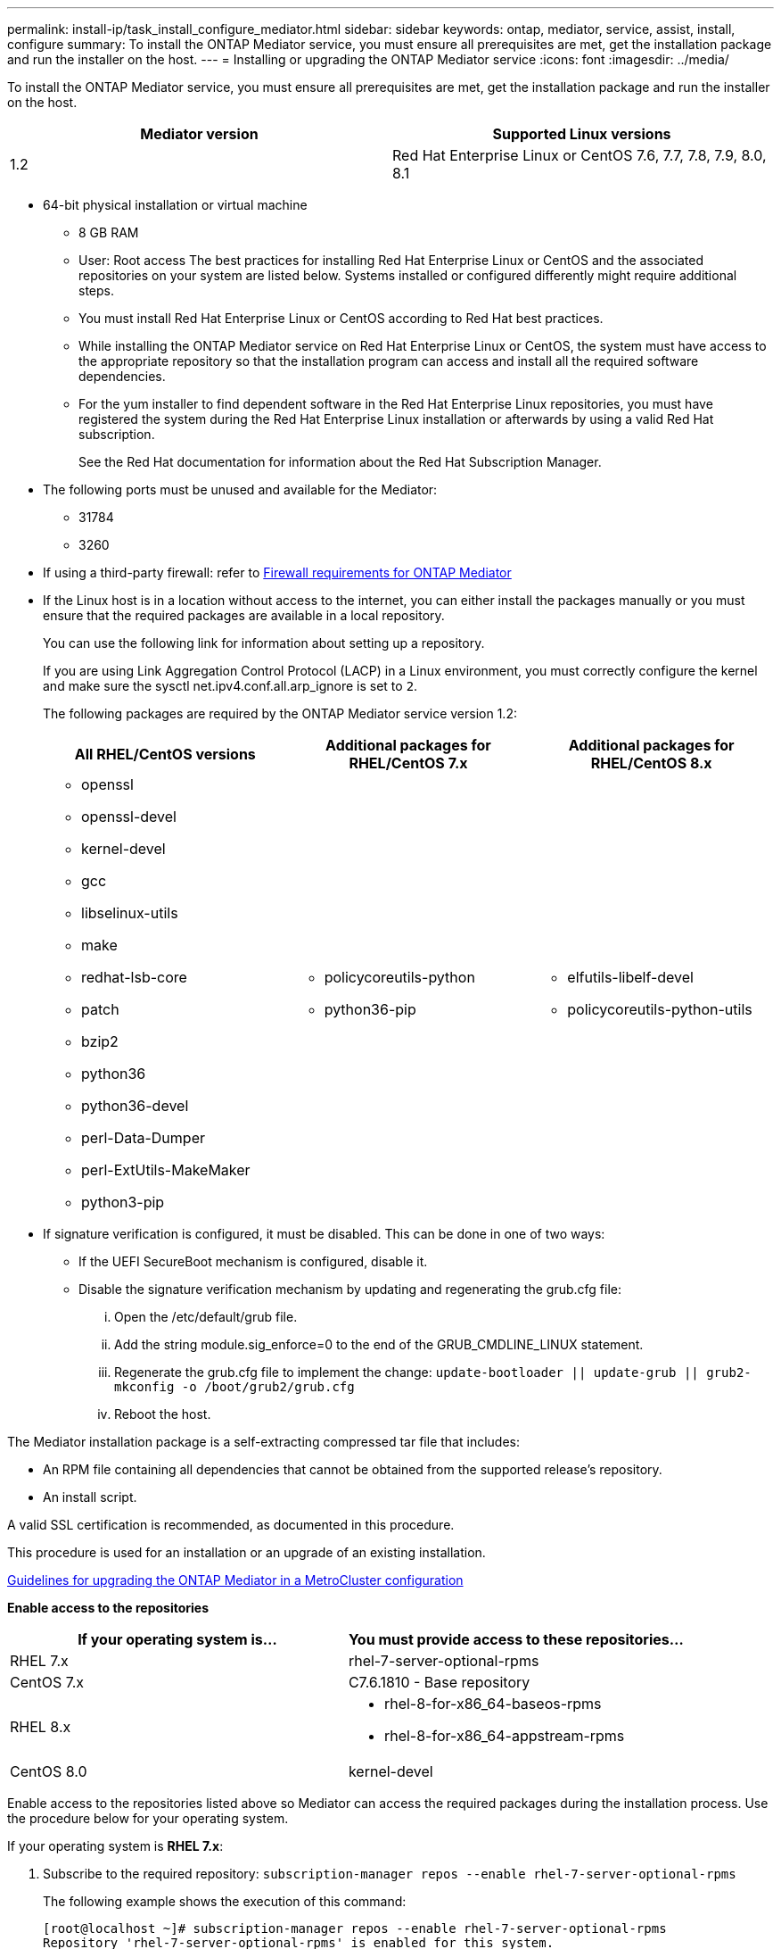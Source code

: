 ---
permalink: install-ip/task_install_configure_mediator.html
sidebar: sidebar
keywords: ontap, mediator, service, assist, install, configure
summary: To install the ONTAP Mediator service, you must ensure all prerequisites are met, get the installation package and run the installer on the host.
---
= Installing or upgrading the ONTAP Mediator service
:icons: font
:imagesdir: ../media/

[.lead]

To install the ONTAP Mediator service, you must ensure all prerequisites are met, get the installation package and run the installer on the host.

[options="header"]
|===
| Mediator version| Supported Linux versions
a|
1.2
a|
Red Hat Enterprise Linux or CentOS 7.6, 7.7, 7.8, 7.9, 8.0, 8.1
|===

* 64-bit physical installation or virtual machine
 ** 8 GB RAM
 ** User: Root access
The best practices for installing Red Hat Enterprise Linux or CentOS and the associated repositories on your system are listed below. Systems installed or configured differently might require additional steps.
 ** You must install Red Hat Enterprise Linux or CentOS according to Red Hat best practices.
 ** While installing the ONTAP Mediator service on Red Hat Enterprise Linux or CentOS, the system must have access to the appropriate repository so that the installation program can access and install all the required software dependencies.
 ** For the yum installer to find dependent software in the Red Hat Enterprise Linux repositories, you must have registered the system during the Red Hat Enterprise Linux installation or afterwards by using a valid Red Hat subscription.
+
See the Red Hat documentation for information about the Red Hat Subscription Manager.
* The following ports must be unused and available for the Mediator:
 ** 31784
 ** 3260
* If using a third-party firewall: refer to xref:concept_configure_the_ontap_mediator_for_unplanned_automatic_switchover.html#firewall-requirements-for-ontap-mediator[Firewall requirements for ONTAP Mediator]
* If the Linux host is in a location without access to the internet, you can either install the packages manually or you must ensure that the required packages are available in a local repository.
+
You can use the following link for information about setting up a repository.
+
If you are using Link Aggregation Control Protocol (LACP) in a Linux environment, you must correctly configure the kernel and make sure the sysctl net.ipv4.conf.all.arp_ignore is set to `2`.
+
The following packages are required by the ONTAP Mediator service version 1.2:
+
[options="header"]
|===
| All RHEL/CentOS versions| Additional packages for RHEL/CentOS 7.x| Additional packages for RHEL/CentOS 8.x
a|

 ** openssl
 ** openssl-devel
 ** kernel-devel
 ** gcc
 ** libselinux-utils
 ** make
 ** redhat-lsb-core
 ** patch
 ** bzip2
 ** python36
 ** python36-devel
 ** perl-Data-Dumper
 ** perl-ExtUtils-MakeMaker
 ** python3-pip

a|

 ** policycoreutils-python
 ** python36-pip

a|

 ** elfutils-libelf-devel
 ** policycoreutils-python-utils

+
|===

* If signature verification is configured, it must be disabled. This can be done in one of two ways:
 ** If the UEFI SecureBoot mechanism is configured, disable it.
 ** Disable the signature verification mechanism by updating and regenerating the grub.cfg file:
  ... Open the /etc/default/grub file.
  ... Add the string module.sig_enforce=0 to the end of the GRUB_CMDLINE_LINUX statement.
  ... Regenerate the grub.cfg file to implement the change: `update-bootloader || update-grub || grub2-mkconfig -o /boot/grub2/grub.cfg`
  ... Reboot the host.

The Mediator installation package is a self-extracting compressed tar file that includes:

* An RPM file containing all dependencies that cannot be obtained from the supported release's repository.
* An install script.

A valid SSL certification is recommended, as documented in this procedure.

This procedure is used for an installation or an upgrade of an existing installation.

xref:concept_configure_the_ontap_mediator_for_unplanned_automatic_switchover.html#guidelines-for-upgrading-the-ontap-mediator-in-a-metrocluster-configuration[Guidelines for upgrading the ONTAP Mediator in a MetroCluster configuration]

*Enable access to the repositories*

[options="header"]
|===
| If your operating system is...| You must provide access to these repositories...
a|
RHEL 7.x
a|
rhel-7-server-optional-rpms
a|
CentOS 7.x
a|
C7.6.1810 - Base repository
a|
RHEL 8.x
a|

 ** rhel-8-for-x86_64-baseos-rpms
 ** rhel-8-for-x86_64-appstream-rpms

a|
CentOS 8.0
a|
kernel-devel
|===

Enable access to the repositories listed above so Mediator can access the required packages during the installation process. Use the procedure below for your operating system.

If your operating system is *RHEL 7.x*:

. Subscribe to the required repository: `subscription-manager repos --enable rhel-7-server-optional-rpms`
+
The following example shows the execution of this command:
+
----
[root@localhost ~]# subscription-manager repos --enable rhel-7-server-optional-rpms
Repository 'rhel-7-server-optional-rpms' is enabled for this system.
----
. Run the yum repolist command.
+
The following example shows the execution of this command. The rhel-7-server-optional-rpms repository should appear in the list.
+
----
[root@localhost ~]# yum repolist
Loaded plugins: product-id, search-disabled-repos, subscription-manager
rhel-7-server-optional-rpms | 3.2 kB  00:00:00
rhel-7-server-rpms | 3.5 kB  00:00:00
(1/3): rhel-7-server-optional-rpms/7Server/x86_64/group                                               |  26 kB  00:00:00
(2/3): rhel-7-server-optional-rpms/7Server/x86_64/updateinfo                                          | 2.5 MB  00:00:00
(3/3): rhel-7-server-optional-rpms/7Server/x86_64/primary_db                                          | 8.3 MB  00:00:01
repo id                                      repo name                                             status
rhel-7-server-optional-rpms/7Server/x86_64   Red Hat Enterprise Linux 7 Server - Optional (RPMs)   19,447
rhel-7-server-rpms/7Server/x86_64            Red Hat Enterprise Linux 7 Server (RPMs)              26,758
repolist: 46,205
[root@localhost ~]#
----

If your operating system is *RHEL 8.x*:

. Subscribe to the required repository: `subscription-manager repos --enable rhel-8-for-x86_64-baseos-rpms``subscription-manager repos --enable rhel-8-for-x86_64-appstream-rpms`
+
The following example shows the execution of this command:
+
----
[root@localhost ~]# subscription-manager repos --enable rhel-8-for-x86_64-baseos-rpms
[root@localhost ~]# subscription-manager repos --enable rhel-8-for-x86_64-appstream-rpms
Repository 'rhel-8-for-x86_64-baseos-rpms' is enabled for this system.
Repository 'rhel-8-for-x86_64-appstream-rpms' is enabled for this system.
----

. Run the yum repolist command.
+
The newly subscribed repositories should appear in the list.

If your operating system is *CentOS 7.x*:

. Add the C7.6.1810 - Base repository. The C7.6.1810 - Base vault repository contains the kernel-devel package needed for ONTAP Mediator.

. Add the following lines to /etc/yum.repos.d/CentOS-Vault.repo.
+
----
[C7.6.1810-base]
name=CentOS-7.6.1810 - Base
baseurl=http://vault.centos.org/7.6.1810/os/$
basearch/gpgcheck=1
gpgkey=file:///etc/pki/rpm-gpg/RPM-GPG-KEY-CentOS-7
enabled=1
----

. Run the yum repolist command.
+
The following example shows the execution of this command. The CentOS-7.6.1810 - Base repository should appear in the list.
+
----
Loaded plugins: fastestmirror
Loading mirror speeds from cached hostfile
 * base: distro.ibiblio.org
 * extras: distro.ibiblio.org
 * updates: ewr.edge.kernel.org
C7.6.1810-base                                                   | 3.6 kB  00:00:00
(1/2): C7.6.1810-base/x86_64/group_gz                            | 166 kB  00:00:00
(2/2): C7.6.1810-base/x86_64/primary_db                          | 6.0 MB  00:00:04
repo id                                           repo name                                                                                                    status
C7.6.1810-base/x86_64                             CentOS-7.6.1810 - Base                                                                                       10,019
base/7/x86_64                                     CentOS-7 - Base                                                                                              10,097
extras/7/x86_64                                   CentOS-7 - Extras                                                                                               307
updates/7/x86_64                                  CentOS-7 - Updates                                                                                            1,010
repolist: 21,433
[root@localhost ~]#
----

If your operating system is *CentOS 8.0.1905 or later builds*:

Because the latest version of the 8.0 (CentOS 8.0.1905) core resides in the CentOS Vault, you must provide access to the matching kernel-devel package to compile the needed kernel module.      Issue the following command to directly install the kernel-devel package: rpm -i http://vault.centos.org/8.0.1905/BaseOS/x86_64/os/Packages/kernel-devel-$(uname -r).rpm

If the system displays an error indicating that the package is already installed, remove the package and try again:

. Remove the kernel-devel package: `yum remove kernel-devel`
. Repeat the rpm command shown above.


*Download the Mediator installation package*

. Download the Mediator installation package from the ONTAP Mediator page.
+
https://mysupport.netapp.com/site/products/all/details/ontap-mediator/downloads-tab[ONTAP Mediator download page]

. Confirm that the Mediator installation package is in the target directory: `ls`
+
----
[root@mediator-host ~]#ls
./ontap-mediator_1.2
----
+
If you are at a location without access to the internet, you must ensure that the installer has access to the required packages.

. If necessary, move the Mediator installation package from the download directory to the installation directory on the Linux Mediator host.
. Install the Mediator installation package and respond to the prompts as required: `./ontap-mediator_1.2`
+
The installation process proceeds to create the required accounts and install required packages. If you have a previous version of Mediator installed on the host, you will be prompted to confirm that you want to upgrade.
+
The following example shows a fresh installation of the Mediator service:
+
----
[root@red-hat-enterprise-linux ~]# ./ontap-mediator_1.2
ONTAP Mediator: Self Extracting Installer


ONTAP Mediator requires two user accounts. One for the service (netapp), and one for use by ONTAP to the mediator API (mediatoradmin).

Would you like to use the default account names: netapp + mediatoradmin? (Y(es)/n(o)): y



Enter ONTAP Mediator system service account (mediatoradmin) password:

Re-Enter ONTAP Mediator system service account (mediatoradmin) password:


Checking for default Linux firewall

Linux firewall is running. Open ports 31784 and 3260? y(es)/n(o): y
success
success

###############################################################

Preparing for installation of ONTAP Mediator packages.

Do you wish to continue? y(es)/n(o): y

+ Installing required packages.

Loaded plugins: product-id, search-disabled-repos, subscription-manager
epel/x86_64/metalink                                                                                                                                                              |  17 kB  00:00:00
epel-extra                                                                                                                                                                        | 4.9 kB  00:00:00
ius                                                                                                                                                                               | 1.3 kB  00:00:00
rhel-7-server-rpms                                                                                                                                                                | 3.5 kB  00:00:00
(1/3): ius/x86_64/primary                                                                                                                                                         | 129 kB  00:00:00
(2/3): epel-extra/group_gz                                                                                                                                                        |  88 kB  00:00:01
(3/3): epel-extra/primary_db                                                                                                                                                      | 6.7 MB  00:00:06
ius                                                                                                                                                                                              538/538
Package 1:make-3.82-23.el7.x86_64 already installed and latest version
                            .
                            .
                            .
==============================================================================================================

 Preparing for installation of ONTAP Mediator packages.

 Do you wish to continue? y(es)/n(o): y

 + Installing required packages.

 Loaded plugins: product-id, search-disabled-repos, subscription-manager
 epel/x86_64/metalink                                                                                                                                                              |  17 kB  00:00:00
 epel-extra                                                                                                                                                                        | 4.9 kB  00:00:00
 ius                                                                                                                                                                               | 1.3 kB  00:00:00
 rhel-7-server-rpms                                                                                                                                                                | 3.5 kB  00:00:00
 (1/3): ius/x86_64/primary                                                                                                                                                         | 129 kB  00:00:00
 (2/3): epel-extra/group_gz                                                                                                                                                        |  88 kB  00:00:01
 (3/3): epel-extra/primary_db                                                                                                                                                      | 6.7 MB  00:00:06
 ius                                                                                                                                                                                              538/538
 Package 1:make-3.82-23.el7.x86_64 already installed and latest version
                             .
                             .
                             .
                             .

 =======================================================================
 Package                                                   Arch                                 Version                                             Repository                                       Size
 ============================================================================
 Installing:
  bzip2                                                     x86_64                              1.0.6-13.el7                                        rhel-7-server-rpms                               52 k
  gcc                                                       x86_64                              4.8.5-36.el7_6.2                                    rhel-7-server-rpms                               16 M
  kernel-devel                                              x86_64                              3.10.0-957.el7                                      rhel-7-server-rpms                               17 M
  openssl-devel                                             x86_64                              1:1.0.2k-16.el7_6.1                                 rhel-7-server-rpms                              1.5 M
  patch                                                     x86_64                              2.7.1-10.el7_5                                      rhel-7-server-rpms                              110 k
  perl-Compress-Raw-Zlib                                    x86_64                              1:2.061-4.el7                                       rhel-7-server-rpms                               57 k
  perl-Digest-MD5                                           x86_64                              2.52-3.el7                                          rhel-7-server-rpms                               30 k
  perl-Digest-SHA                                           x86_64                              1:5.85-4.el7                                        rhel-7-server-rpms                               58 k
  perl-ExtUtils-CBuilder                                    noarch                              1:0.28.2.6-294.el7_6                                rhel-7-server-rpms                               68 k
  perl-ExtUtils-MakeMaker                                   noarch                              6.68-3.el7                                          rhel-7-server-rpms                              275 k
  perl-JSON-PP                                              noarch                              2.27202-2.el7                                       rhel-7-server-rpms                               55 k
  python36                                                  x86_64                              3.6.8-2.el7.ius                                     ius                                              60 k
  python36-devel                                            x86_64                              3.6.8-2.el7.ius                                     ius                                             206 k
  python36-pip                                              noarch                              9.0.1-2.el7.ius                                     ius                                             1.7 M
  redhat-lsb-core                                           x86_64                              4.1-27.el7                                          rhel-7-server-rpms                               37 k

 Updating:
  openssl                                                   x86_64                              1:1.0.2k-16.el7_6.1                                 rhel-7-server-rpms                              493 k

 Installing for dependencies:
  at                                                        x86_64                              3.1.13-24.el7                                       rhel-7-server-rpms                               51 k
  avahi-libs                                                x86_64                              0.6.31-19.el7                                       rhel-7-server-rpms                               62 k
  bc                                                        x86_64                              1.06.95-13.el7                                      rhel-7-server-rpms                              115 k
  cpp                                                       x86_64                              4.8.5-36.el7_6.2                                    rhel-7-server-rpms                              6.0 M
  cups-client                                               x86_64                              1:1.6.3-35.el7                                      rhel-7-server-rpms                              151 k
  cups-libs                                                 x86_64                              1:1.6.3- 35.el7                                      rhel-7-server-rpms                              357 k
  dwz                                                       x86_64                              0.11-3.el7                                          rhel-7-server-rpms                               99 k
  ed                                                        x86_64                              1.9-4.el7                                           rhel-7-server-rpms                               72 k
  gdbm-devel                                                x86_64                              1.10-8.el7                                          rhel-7-server-rpms                               47 k
  glibc-devel                                               x86_64                              2.17-260.el7_6.6                                    rhel-7-server-rpms                              1.1 M
  glibc-headers                                             x86_64                              2.17-260.el7_6.6                                    rhel-7-server-rpms                              684 k
  kernel-headers                                            x86_64                              3.10.0-957.27.2.el7                                 rhel-7-server-rpms                              8.0 M
  keyutils-libs-devel                                       x86_64                              1.5.8-3.el7                                         rhel-7-server-rpms                               37 k
  krb5-devel                                                x86_64                              1.15.1-37.el7_6                                     rhel-7-server-rpms                              271 k
  libcom_err-devel                                          x86_64                              1.42.9-13.el7                                       rhel-7-server-rpms                               31 k
  libdb-devel                                               x86_64                              5.3.21-24.el7                                       rhel-7-server-rpms                               38 k
  libkadm5                                                  x86_64                              1.15.1-37.el7_6                                     rhel-7-server-rpms                              178 k
  libmpc                                                    x86_64                              1.0.1-3.el7                                         rhel-7-server-rpms                               51 k
  libselinux-devel                                          x86_64                              2.5-14.1.el7                                        rhel-7-server-rpms                              187 k
  libsepol-devel                                            x86_64                              2.5-10.el7                                          rhel-7-server-rpms                               77 k
  libverto-devel                                            x86_64                              0.2.5-4.el7                                         rhel-7-server-rpms                               12 k
  m4                                                        x86_64                              1.4.16-10.el7                                       rhel-7-server-rpms                              256 k
  mailx                                                     x86_64                              12.5- 19.el7                                         rhel-7-server-rpms                              245 k
  mpfr                                                      x86_64                              3.1.1-4.el7                                         rhel-7-server-rpms                              203 k
  pcre-devel                                                x86_64                              8.32-17.el7                                         rhel-7-server-rpms                              480 k
  perl                                                      x86_64                              4:5.16.3-294.el7_6                                  rhel-7-server-rpms                              8.0 M
  perl-Carp                                                 noarch                              1.26-244.el7                                        rhel-7-server-rpms                               19 k
  perl-Data-Dumper                                          x86_64                              2.145-3.el7                                         rhel-7-server-rpms                               47 k
  perl-Digest                                               noarch                              1.17-245.el7                                        rhel-7-server-rpms                               23 k
  perl-Encode                                               x86_64                              2.51-7.el7                                          rhel-7-server-rpms                              1.5 M
  perl-Exporter                                             noarch                              5.68-3.el7                                          rhel-7-server-rpms                               28 k
  perl-ExtUtils-Install                                     noarch                              1.58-294.el7_6                                      rhel-7-server-rpms                               75 k
  perl-ExtUtils-Manifest                                    noarch                              1.61-244.el7                                        rhel-7-server-rpms                               31 k
  perl-ExtUtils-ParseXS                                     noarch                              1:3.18-3.el7                                        rhel-7-server-rpms                               77 k
  perl-File-Path                                            noarch                              2.09-2.el7                                          rhel-7-server-rpms                               27 k
  perl-File-Temp                                            noarch                              0.23.01-3.el7                                       rhel-7-server-rpms                               56 k
  perl-Filter                                               x86_64                              1.49-3.el7                                          rhel-7-server-rpms                               76 k
  perl-Getopt-Long                                          noarch                              2.40-3.el7                                          rhel-7-server-rpms                               56 k
  perl-HTTP-Tiny                                            noarch                              0.033-3.el7                                         rhel-7-server-rpms                               38 k
  perl-IPC-Cmd                                              noarch                              1:0.80-4.el7                                        rhel-7-server-rpms                               34 k
  perl-Locale-Maketext                                      noarch                              1.23-3.el7                                          rhel-7-server-rpms                               93 k
  perl-Locale-Maketext-Simple                               noarch                              1:0.21-294.el7_6                                    rhel-7-server-rpms                               50 k
  perl-Module-CoreList                                      noarch                              1:2.76.02-294.el7_6                                 rhel-7-server-rpms                               86 k
  perl-Module-Load                                          noarch                              1:0.24-3.el7                                        rhel-7-server-rpms                               11 k
  perl-Module-Load-Conditional                              noarch                              0.54-3.el7                                          rhel-7-server-rpms                               18 k
  perl-Module-Metadata                                      noarch                              1.000018-2.el7                                      rhel-7-server-rpms                               26 k
  perl-Params-Check                                         noarch                              1:0.38-2.el7                                        rhel-7-server-rpms                               18 k
  perl-PathTools                                            x86_64                              3.40-5.el7                                          rhel-7-server-rpms                               83 k
  perl-Perl-OSType                                          noarch                              1.003-3.el7                                         rhel-7-server-rpms                               20 k
  perl-Pod-Escapes                                          noarch                              1:1.04-294.el7_6                                    rhel-7-server-rpms                               51 k
  perl-Pod-Perldoc                                          noarch                              3.20-4.el7                                          rhel-7-server-rpms                               87 k
  perl-Pod-Simple                                           noarch                              1:3.28-4.el7                                        rhel-7-server-rpms                              216 k
  perl-Pod-Usage                                            noarch                              1.63-3.el7                                          rhel-7-server-rpms                               27 k
  perl-Scalar-List-Utils                                    x86_64                              1.27-248.el7                                        rhel-7-server-rpms                               36 k
  perl-Socket                                               x86_64                              2.010-4.el7                                         rhel-7-server-rpms                               49 k
  perl-Storable                                             x86_64                              2.45-3.el7                                          rhel-7-server-rpms                               77 k
  perl-Test-Harness                                         noarch                              3.28-3.el7                                          rhel-7-server-rpms                              302 k
  perl-Text-ParseWords                                      noarch                              3.29-4.el7                                          rhel-7-server-rpms                               14 k
  perl-Time-HiRes                                           x86_64                              4:1.9725-3.el7                                      rhel-7-server-rpms                               45 k
  perl-Time-Local                                           noarch                              1.2300-2.el7                                        rhel-7-server-rpms                               24 k
  perl-constant                                             noarch                              1.27-2.el7                                          rhel-7-server-rpms                               19 k
  perl-devel                                                x86_64                              4:5.16.3-294.el7_6                                  rhel-7-server-rpms                              453 k
  perl-libs                                                 x86_64                              4:5.16.3-294.el7_6                                  rhel-7-server-rpms                              688 k
  perl-macros                                               x86_64                              4:5.16.3-294.el7_6                                  rhel-7-server-rpms                               44 k
  perl-parent                                               noarch                              1:0.225-244.el7                                     rhel-7-server-rpms                               12 k
  perl-podlators                                            noarch                              2.5.1-3.el7                                         rhel-7-server-rpms                              112 k
  perl-srpm-macros                                          noarch                              1-8.el7                                             rhel-7-server-rpms                              4.7 k
  perl-threads                                              x86_64                              1.87-4.el7                                          rhel-7-server-rpms                               49 k
  perl-threads-shared                                       x86_64                              1.43-6.el7                                          rhel-7-server-rpms                               39 k
  perl-version                                              x86_64                              3:0.99.07-3.el7                                     rhel-7-server-rpms                               84 k
  psmisc                                                    x86_64                              22.20-15.el7                                        rhel-7-server-rpms                              141 k
  pyparsing                                                 noarch                              1.5.6-9.el7                                         rhel-7-server-rpms                               94 k
  python-rpm-macros                                         noarch                              3-24.el7                                            epel-extra                                      7.9 k
  python-srpm-macros                                        noarch                              3-24.el7                                            epel-extra                                      7.3 k
  python3-rpm-macros                                        noarch                              3-24.el7                                            epel-extra                                      6.9 k
  python36-libs                                             x86_64                              3.6.8-2.el7.ius                                     ius                                             8.6 M
  python36-setuptools                                       noarch                              39.2.0-4.el7.ius                                    ius                                             621 k
  redhat-lsb-submod-security                                x86_64                              4.1-27.el7                                          rhel-7-server-rpms                               15 k
  redhat-rpm-config                                         noarch                              9.1.0-87.el7                                        rhel-7-server-rpms                               81 k
  spax                                                      x86_64                              1.5.2-13.el7                                        rhel-7-server-rpms                              260 k
  systemtap-sdt-devel                                       x86_64                              3.3-3.el7                                           rhel-7-server-rpms                               74 k
  time                                                      x86_64                              1.7-45.el7                                          rhel-7-server-rpms                               30 k
  zip                                                       x86_64                              3.0-11.el7                                          rhel-7-server-rpms                              260 k
  zlib-devel                                                x86_64                              1.2.7-18.el7                                        rhel-7-server-rpms                               50 k

 Updating for dependencies:
  glibc                                                     x86_64                              2.17-260.el7_6.6                                    rhel-7-server-rpms                              3.6 M
  glibc-common                                              x86_64                              2.17-260.el7_6.6                                    rhel-7-server-rpms                               11 M
  krb5-libs                                                 x86_64                              1.15.1-37.el7_6                                     rhel-7-server-rpms                              803 k
  libgcc                                                    x86_64                              4.8.5-36.el7_6.2                                    rhel-7-server-rpms                              102 k
  libgomp                                                   x86_64                              4.8.5-36.el7_6.2                                    rhel-7-server-rpms                              158 k
  openssl-libs                                              x86_64                              1:1.0.2k-16.el7_6.1                                 rhel-7-server-rpms                              1.2 M

  Transaction Summary
 ==========================================================================================================
 Install  15 Packages (+84 Dependent packages)
 Upgrade   1 Package  (+ 6 Dependent packages)

 Total download size: 97 M

 Is this ok [y/d/N]: y

 Downloading packages:

 Delta RPMs disabled because /usr/bin/applydeltarpm not installed.
                    .
                    .
                    .
                    .
 + Installing ONTAP Mediator. (Log: /tmp/ontap_mediator.jx6UrF/ontap-mediator/install.log)
 + Install successful. (Moving log to /opt/netapp/lib/ontap_mediator/log/install.log)

 [root@red-hat-enterprise-linux ~]#


----

The following example shows an upgrade of the Mediator service:

. Use the following steps to configure third-part certification.
+
Third-party certification is recommended.
.. The certificate must be placed in the following directory: /opt/netapp/lib/ontap_mediator/ontap_mediator/ server_config
+
You must overwrite the following files with your certificate, renaming the certificate files if necessary to ontap_mediator_server.crt and ontap_mediator_server.key.
+
 # SSL Certificates
 cert_path: '/opt/netapp/lib/ontap_mediator/ontap_mediator/server_config/ontap_mediator_server.crt'
 key_path: '/opt/netapp/lib/ontap_mediator/ontap_mediator/server_config/ontap_mediator_server.key'
+
Note: You must be sure to follow security best practices for your operating system. If you are not using a third-party certificate, the Mediator installation process will create a self-signed certificate.

.. Along with the server certificates, you must update the CA certificates as well.
+
You must overwrite the following files with your certificate, renaming the certificate files if necessary to:
+
* ontap_mediator_server.crt
* ontap_mediator_server.key
* ca.crt
* ca.key
* ca.srl
+
 # SSL Certificates
 cert_path: '/opt/netapp/lib/ontap_mediator/ontap_mediator/server_config/ontap_mediator_server.crt'
 key_path: '/opt/netapp/lib/ontap_mediator/ontap_mediator/server_config/ontap_mediator_server.key'
 ca_cert_path: '/opt/netapp/lib/ontap_mediator/ontap_mediator/server_config/ca.crt'
 ca_key_path: '/opt/netapp/lib/ontap_mediator/ontap_mediator/server_config/ca.key'
 ca_serial_path: '/opt/netapp/lib/ontap_mediator/ontap_mediator/server_config/ca.srl'

. Verify the installation.
+
Run the following command to view the status of the ONTAP Mediator services: systemctl

----
 [root@scspr1915530002 ~]# systemctl status ontap_mediator mediator-scst

        ∙ ontap_mediator.service - ONTAP Mediator
            Loaded: loaded (/opt/netapp/lib/ontap_mediator/systemd/ontap_mediator.service; enabled; vendor preset: disabled)

            Active: active (running) since Thu 2020-06-18 09:55:02 EDT; 3 days ago

         Main PID: 3559 (uwsgi)

            Status: "uWSGI is ready"

            CGroup: /system.slice/ontap_mediator.service

                    \u251c\u25003559 /opt/netapp/lib/ontap_mediator/pyenv/bin/uwsgi --ini /opt/netapp/lib/ontap_mediator/uwsgi/ontap_mediator.ini

                    \u251c\u25004510 /opt/netapp/lib/ontap_mediator/pyenv/bin/uwsgi --ini /opt/netapp/lib/ontap_mediator/uwsgi/ontap_mediator.ini

                    \u2514\u25004512 /opt/netapp/lib/ontap_mediator/pyenv/bin/uwsgi --ini /opt/netapp/lib/ontap_mediator/uwsgi/ontap_mediator.ini



         Jun 18 09:54:43 scspr1915530002 systemd[1]: Starting ONTAP Mediator...

         Jun 18 09:54:45 scspr1915530002 ontap_mediator[3559]: [uWSGI] getting INI configuration from /opt/netapp/lib/ontap_mediator/uwsgi/ontap_mediator.ini

         Jun 18 09:55:02 scspr1915530002 systemd[1]: Started ONTAP Mediator.



         ∙ mediator-scst.service
            Loaded: loaded (/opt/netapp/lib/ontap_mediator/systemd/mediator-scst.service; enabled; vendor preset: disabled)

            Active: active (running) since Thu 2020-06-18 09:54:51 EDT; 3 days ago

           Process: 3564 ExecStart=/etc/init.d/scst start (code=exited, status=0/SUCCESS)

         Main PID: 4202 (iscsi-scstd)

            CGroup: /system.slice/mediator-scst.service

                    \u2514\u25004202 /usr/local/sbin/iscsi-scstd



         Jun 18 09:54:43 scspr1915530002 systemd[1]: Starting mediator-scst.service...

         Jun 18 09:54:48 scspr1915530002 iscsi-scstd[4200]: max_data_seg_len 1048576, max_queued_cmds 2048

         Jun 18 09:54:51 scspr1915530002 scst[3564]: Loading and configuring SCST[  OK  ]

         Jun 18 09:54:51 scspr1915530002 systemd[1]: Started mediator-scst.service.

         [root@scspr1915530002 ~]#
----

.. To view the ports the ONTAP Mediator service is using, run: netstat

----
         [root@scspr1905507001 ~]# netstat -anlt | grep -E '3260|31784'

         tcp        0      0 0.0.0.0:31784           0.0.0.0:*               LISTEN

         tcp        0      0 0.0.0.0:3260            0.0.0.0:*               LISTEN

         tcp6       0      0 :::3260                 :::*                    LISTEN
----

 == Result
 The ONTAP Mediator service is now installed and running. Further configuration must be performed in the ONTAP storage system to use the Mediator features.
